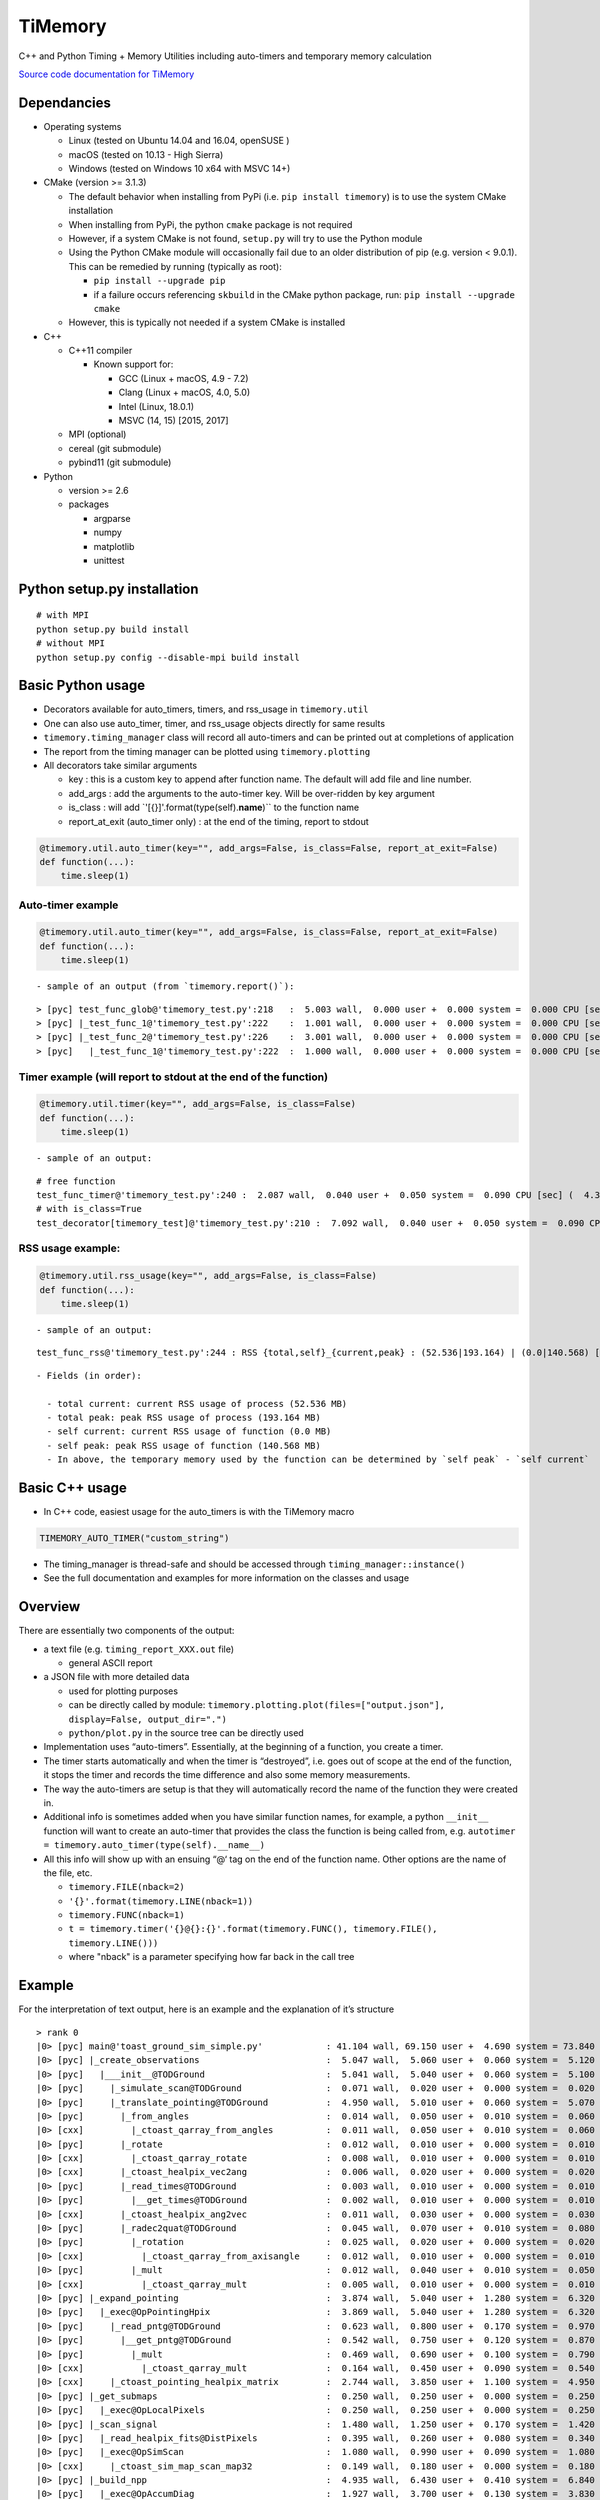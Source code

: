 TiMemory
========

C++ and Python Timing + Memory Utilities including auto-timers and
temporary memory calculation

`Source code documentation for
TiMemory <https://jrmadsen.github.io/TiMemory>`__

Dependancies
~~~~~~~~~~~~

-  Operating systems

   -  Linux (tested on Ubuntu 14.04 and 16.04, openSUSE )
   -  macOS (tested on 10.13 - High Sierra)
   -  Windows (tested on Windows 10 x64 with MSVC 14+)

-  CMake (version >= 3.1.3)

   -  The default behavior when installing from PyPi (i.e.
      ``pip install timemory``) is to use the system CMake installation
   -  When installing from PyPi, the python ``cmake`` package is not
      required
   -  However, if a system CMake is not found, ``setup.py`` will try to
      use the Python module
   -  Using the Python CMake module will occasionally fail due to an
      older distribution of pip (e.g. version < 9.0.1). This can be
      remedied by running (typically as root):

      -  ``pip install --upgrade pip``
      -  if a failure occurs referencing ``skbuild`` in the CMake python
         package, run: ``pip install --upgrade cmake``

   -  However, this is typically not needed if a system CMake is
      installed

-  C++

   -  C++11 compiler

      -  Known support for:

         -  GCC (Linux + macOS, 4.9 - 7.2)
         -  Clang (Linux + macOS, 4.0, 5.0)
         -  Intel (Linux, 18.0.1)
         -  MSVC (14, 15) [2015, 2017]

   -  MPI (optional)
   -  cereal (git submodule)
   -  pybind11 (git submodule)

-  Python

   -  version >= 2.6
   -  packages

      -  argparse
      -  numpy
      -  matplotlib
      -  unittest

Python setup.py installation
~~~~~~~~~~~~~~~~~~~~~~~~~~~~

::

  # with MPI
  python setup.py build install
  # without MPI
  python setup.py config --disable-mpi build install

Basic Python usage
~~~~~~~~~~~~~~~~~~

-  Decorators available for auto\_timers, timers, and rss\_usage in
   ``timemory.util``
-  One can also use auto\_timer, timer, and rss\_usage objects directly
   for same results
-  ``timemory.timing_manager`` class will record all auto-timers and can
   be printed out at completions of application
-  The report from the timing manager can be plotted using
   ``timemory.plotting``
-  All decorators take similar arguments

   -  key : this is a custom key to append after function name. The
      default will add file and line number.
   -  add\_args : add the arguments to the auto-timer key. Will be
      over-ridden by key argument
   -  is\_class : will add \`'[{}]'.format(type(self).\ **name**)\`\` to
      the function name
   -  report\_at\_exit (auto\_timer only) : at the end of the timing,
      report to stdout

.. code:: python

  @timemory.util.auto_timer(key="", add_args=False, is_class=False, report_at_exit=False)
  def function(...):
      time.sleep(1)

Auto-timer example
^^^^^^^^^^^^^^^^^^

.. code:: python

  @timemory.util.auto_timer(key="", add_args=False, is_class=False, report_at_exit=False)
  def function(...):
      time.sleep(1)

::

  - sample of an output (from `timemory.report()`):

::

  > [pyc] test_func_glob@'timemory_test.py':218   :  5.003 wall,  0.000 user +  0.000 system =  0.000 CPU [sec] (  0.0%) : RSS {tot,self}_{curr,peak} : (52.6|52.6) | ( 0.0| 0.0) [MB]
  > [pyc] |_test_func_1@'timemory_test.py':222    :  1.001 wall,  0.000 user +  0.000 system =  0.000 CPU [sec] (  0.0%) : RSS {tot,self}_{curr,peak} : (52.6|52.6) | ( 0.0| 0.0) [MB]
  > [pyc] |_test_func_2@'timemory_test.py':226    :  3.001 wall,  0.000 user +  0.000 system =  0.000 CPU [sec] (  0.0%) : RSS {tot,self}_{curr,peak} : (52.6|52.6) | ( 0.0| 0.0) [MB]
  > [pyc]   |_test_func_1@'timemory_test.py':222  :  1.000 wall,  0.000 user +  0.000 system =  0.000 CPU [sec] (  0.0%) : RSS {tot,self}_{curr,peak} : (52.6|52.6) | ( 0.0| 0.0) [MB]

Timer example (will report to stdout at the end of the function)
^^^^^^^^^^^^^^^^^^^^^^^^^^^^^^^^^^^^^^^^^^^^^^^^^^^^^^^^^^^^^^^^

.. code:: python

  @timemory.util.timer(key="", add_args=False, is_class=False)
  def function(...):
      time.sleep(1)

::

  - sample of an output:

::

  # free function
  test_func_timer@'timemory_test.py':240 :  2.087 wall,  0.040 user +  0.050 system =  0.090 CPU [sec] (  4.3%) : RSS {tot,self}_{curr,peak} : ( 52.5|193.2) | (  0.0|140.6) [MB]
  # with is_class=True
  test_decorator[timemory_test]@'timemory_test.py':210 :  7.092 wall,  0.040 user +  0.050 system =  0.090 CPU [sec] (  1.3%) : RSS {tot,self}_{curr,peak} : ( 52.5|193.2) | (  0.1|140.7) [MB]

RSS usage example:
^^^^^^^^^^^^^^^^^^

.. code:: python

  @timemory.util.rss_usage(key="", add_args=False, is_class=False)
  def function(...):
      time.sleep(1)

::

  - sample of an output:

::

  test_func_rss@'timemory_test.py':244 : RSS {total,self}_{current,peak} : (52.536|193.164) | (0.0|140.568) [MB]

::

  - Fields (in order):

    - total current: current RSS usage of process (52.536 MB)
    - total peak: peak RSS usage of process (193.164 MB)
    - self current: current RSS usage of function (0.0 MB)
    - self peak: peak RSS usage of function (140.568 MB)
    - In above, the temporary memory used by the function can be determined by `self peak` - `self current`

Basic C++ usage
~~~~~~~~~~~~~~~

-  In C++ code, easiest usage for the auto\_timers is with the TiMemory
   macro

.. code:: cpp

  TIMEMORY_AUTO_TIMER("custom_string")

-  The timing\_manager is thread-safe and should be accessed through
   ``timing_manager::instance()``
-  See the full documentation and examples for more information on the
   classes and usage

Overview
~~~~~~~~

There are essentially two components of the output:

-  a text file (e.g. ``timing_report_XXX.out`` file)

   -  general ASCII report

-  a JSON file with more detailed data

   -  used for plotting purposes
   -  can be directly called by module:
      ``timemory.plotting.plot(files=["output.json"], display=False, output_dir=".")``
   -  ``python/plot.py`` in the source tree can be directly used

-  Implementation uses “auto-timers”. Essentially, at the beginning of a
   function, you create a timer.
-  The timer starts automatically and when the timer is “destroyed”,
   i.e. goes out of scope at the end of the function, it stops the timer
   and records the time difference and also some memory measurements.
-  The way the auto-timers are setup is that they will automatically
   record the name of the function they were created in.
-  Additional info is sometimes added when you have similar function
   names, for example, a python ``__init__`` function will want to
   create an auto-timer that provides the class the function is being
   called from, e.g.
   ``autotimer = timemory.auto_timer(type(self).__name__)``
-  All this info will show up with an ensuing “@‘ tag on the end of the
   function name. Other options are the name of the file, etc.

   -  ``timemory.FILE(nback=2)``
   -  ``'{}'.format(timemory.LINE(nback=1))``
   -  ``timemory.FUNC(nback=1)``
   -  ``t = timemory.timer('{}@{}:{}'.format(timemory.FUNC(), timemory.FILE(), timemory.LINE()))``
   -  where "nback" is a parameter specifying how far back in the call
      tree

Example
~~~~~~~

For the interpretation of text output, here is an example and the
explanation of it’s structure

::

  > rank 0
  |0> [pyc] main@'toast_ground_sim_simple.py'            : 41.104 wall, 69.150 user +  4.690 system = 73.840 CPU [sec] (179.6%) : RSS {tot,self}_{curr,peak} : (1146.5|2232.7) | (1072.4|2158.6) [MB]
  |0> [pyc] |_create_observations                        :  5.047 wall,  5.060 user +  0.060 system =  5.120 CPU [sec] (101.4%) : RSS {tot,self}_{curr,peak} : ( 110.3| 122.3) | (  35.8|  47.8) [MB]
  |0> [pyc]   |___init__@TODGround                       :  5.041 wall,  5.040 user +  0.060 system =  5.100 CPU [sec] (101.2%) : RSS {tot,self}_{curr,peak} : ( 122.2| 122.3) | (   9.3|   9.4) [MB] (total # of laps: 24)
  |0> [pyc]     |_simulate_scan@TODGround                :  0.071 wall,  0.020 user +  0.000 system =  0.020 CPU [sec] ( 28.2%) : RSS {tot,self}_{curr,peak} : ( 120.5| 120.9) | (   0.1|   0.1) [MB] (total # of laps: 24)
  |0> [pyc]     |_translate_pointing@TODGround           :  4.950 wall,  5.010 user +  0.060 system =  5.070 CPU [sec] (102.4%) : RSS {tot,self}_{curr,peak} : ( 122.3| 122.3) | (   9.3|   9.3) [MB] (total # of laps: 24)
  |0> [pyc]       |_from_angles                          :  0.014 wall,  0.050 user +  0.010 system =  0.060 CPU [sec] (431.8%) : RSS {tot,self}_{curr,peak} : ( 120.5| 120.9) | (   0.4|   0.4) [MB] (total # of laps: 24)
  |0> [cxx]         |_ctoast_qarray_from_angles          :  0.011 wall,  0.050 user +  0.010 system =  0.060 CPU [sec] (547.2%) : RSS {tot,self}_{curr,peak} : ( 120.5| 120.9) | (   0.4|   0.4) [MB] (total # of laps: 24)
  |0> [pyc]       |_rotate                               :  0.012 wall,  0.010 user +  0.000 system =  0.010 CPU [sec] ( 85.0%) : RSS {tot,self}_{curr,peak} : ( 120.5| 120.9) | (   0.8|   0.8) [MB] (total # of laps: 24)
  |0> [cxx]         |_ctoast_qarray_rotate               :  0.008 wall,  0.010 user +  0.000 system =  0.010 CPU [sec] (123.1%) : RSS {tot,self}_{curr,peak} : ( 120.5| 120.9) | (   0.4|   0.4) [MB] (total # of laps: 24)
  |0> [cxx]       |_ctoast_healpix_vec2ang               :  0.006 wall,  0.020 user +  0.000 system =  0.020 CPU [sec] (342.7%) : RSS {tot,self}_{curr,peak} : ( 120.5| 120.9) | (   0.0|   0.0) [MB] (total # of laps: 24)
  |0> [pyc]       |_read_times@TODGround                 :  0.003 wall,  0.010 user +  0.000 system =  0.010 CPU [sec] (349.9%) : RSS {tot,self}_{curr,peak} : ( 120.5| 120.9) | (   0.3|   0.3) [MB] (total # of laps: 24)
  |0> [pyc]         |__get_times@TODGround               :  0.002 wall,  0.010 user +  0.000 system =  0.010 CPU [sec] (639.0%) : RSS {tot,self}_{curr,peak} : ( 120.5| 120.9) | (   0.3|   0.3) [MB] (total # of laps: 24)
  |0> [cxx]       |_ctoast_healpix_ang2vec               :  0.011 wall,  0.030 user +  0.000 system =  0.030 CPU [sec] (272.9%) : RSS {tot,self}_{curr,peak} : ( 120.5| 121.8) | (   0.0|   0.0) [MB] (total # of laps: 48)
  |0> [pyc]       |_radec2quat@TODGround                 :  0.045 wall,  0.070 user +  0.010 system =  0.080 CPU [sec] (179.0%) : RSS {tot,self}_{curr,peak} : ( 120.7| 121.8) | (   2.5|   1.3) [MB] (total # of laps: 24)
  |0> [pyc]         |_rotation                           :  0.025 wall,  0.020 user +  0.000 system =  0.020 CPU [sec] ( 79.1%) : RSS {tot,self}_{curr,peak} : ( 120.7| 121.8) | (   1.0|   0.2) [MB] (total # of laps: 72)
  |0> [cxx]           |_ctoast_qarray_from_axisangle     :  0.012 wall,  0.010 user +  0.000 system =  0.010 CPU [sec] ( 82.2%) : RSS {tot,self}_{curr,peak} : ( 120.7| 121.8) | (   0.6|   0.2) [MB] (total # of laps: 72)
  |0> [pyc]         |_mult                               :  0.012 wall,  0.040 user +  0.010 system =  0.050 CPU [sec] (432.9%) : RSS {tot,self}_{curr,peak} : ( 120.7| 121.8) | (   0.7|   0.7) [MB] (total # of laps: 48)
  |0> [cxx]           |_ctoast_qarray_mult               :  0.005 wall,  0.010 user +  0.000 system =  0.010 CPU [sec] (194.7%) : RSS {tot,self}_{curr,peak} : ( 120.7| 121.8) | (   0.4|   0.4) [MB] (total # of laps: 48)
  |0> [pyc] |_expand_pointing                            :  3.874 wall,  5.040 user +  1.280 system =  6.320 CPU [sec] (163.1%) : RSS {tot,self}_{curr,peak} : (1279.7|1290.1) | (1169.5|1167.9) [MB]
  |0> [pyc]   |_exec@OpPointingHpix                      :  3.869 wall,  5.040 user +  1.280 system =  6.320 CPU [sec] (163.3%) : RSS {tot,self}_{curr,peak} : (1290.1|1290.1) | (1179.9|1167.9) [MB]
  |0> [pyc]     |_read_pntg@TODGround                    :  0.623 wall,  0.800 user +  0.170 system =  0.970 CPU [sec] (155.7%) : RSS {tot,self}_{curr,peak} : (1289.2|1289.2) | (   0.7|   0.0) [MB] (total # of laps: 1464)
  |0> [pyc]       |__get_pntg@TODGround                  :  0.542 wall,  0.750 user +  0.120 system =  0.870 CPU [sec] (160.4%) : RSS {tot,self}_{curr,peak} : (1289.2|1289.2) | (   0.7|   0.0) [MB] (total # of laps: 1464)
  |0> [pyc]         |_mult                               :  0.469 wall,  0.690 user +  0.100 system =  0.790 CPU [sec] (168.3%) : RSS {tot,self}_{curr,peak} : (1289.2|1289.2) | (   0.7|   0.0) [MB] (total # of laps: 1464)
  |0> [cxx]           |_ctoast_qarray_mult               :  0.164 wall,  0.450 user +  0.090 system =  0.540 CPU [sec] (329.8%) : RSS {tot,self}_{curr,peak} : (1289.2|1289.2) | (   0.7|   0.0) [MB] (total # of laps: 1464)
  |0> [cxx]     |_ctoast_pointing_healpix_matrix         :  2.744 wall,  3.850 user +  1.100 system =  4.950 CPU [sec] (180.4%) : RSS {tot,self}_{curr,peak} : (1290.1|1290.1) | (   1.8|   1.8) [MB] (total # of laps: 1464)
  |0> [pyc] |_get_submaps                                :  0.250 wall,  0.250 user +  0.000 system =  0.250 CPU [sec] ( 99.8%) : RSS {tot,self}_{curr,peak} : (1280.9|1290.1) | (   1.1|   0.0) [MB]
  |0> [pyc]   |_exec@OpLocalPixels                       :  0.250 wall,  0.250 user +  0.000 system =  0.250 CPU [sec] (100.0%) : RSS {tot,self}_{curr,peak} : (1281.6|1290.1) | (   1.8|   0.0) [MB]
  |0> [pyc] |_scan_signal                                :  1.480 wall,  1.250 user +  0.170 system =  1.420 CPU [sec] ( 96.0%) : RSS {tot,self}_{curr,peak} : (1597.6|1612.9) | ( 316.7| 322.8) [MB]
  |0> [pyc]   |_read_healpix_fits@DistPixels             :  0.395 wall,  0.260 user +  0.080 system =  0.340 CPU [sec] ( 86.0%) : RSS {tot,self}_{curr,peak} : (1392.1|1425.8) | ( 111.3| 135.7) [MB]
  |0> [pyc]   |_exec@OpSimScan                           :  1.080 wall,  0.990 user +  0.090 system =  1.080 CPU [sec] (100.0%) : RSS {tot,self}_{curr,peak} : (1612.9|1612.9) | ( 222.1| 187.1) [MB]
  |0> [cxx]     |_ctoast_sim_map_scan_map32              :  0.149 wall,  0.180 user +  0.000 system =  0.180 CPU [sec] (120.8%) : RSS {tot,self}_{curr,peak} : (1612.9|1612.9) | (   0.0|   0.0) [MB] (total # of laps: 1464)
  |0> [pyc] |_build_npp                                  :  4.935 wall,  6.430 user +  0.410 system =  6.840 CPU [sec] (138.6%) : RSS {tot,self}_{curr,peak} : (1881.3|2044.1) | ( 296.0| 431.2) [MB]
  |0> [pyc]   |_exec@OpAccumDiag                         :  1.927 wall,  3.700 user +  0.130 system =  3.830 CPU [sec] (198.7%) : RSS {tot,self}_{curr,peak} : (1556.9|1612.9) | (   0.0|   0.0) [MB]
  |0> [pyc]     |_read_flags@TODGround                   :  0.035 wall,  0.030 user +  0.020 system =  0.050 CPU [sec] (144.6%) : RSS {tot,self}_{curr,peak} : (1588.1|1612.9) | (   0.0|   0.0) [MB] (total # of laps: 1464)
  |0> [cxx]     |_ctoast_cov_accumulate_diagonal_invnpp  :  0.801 wall,  2.600 user +  0.040 system =  2.640 CPU [sec] (329.6%) : RSS {tot,self}_{curr,peak} : (1588.9|1612.9) | (   0.0|   0.0) [MB] (total # of laps: 1464)
  |0> [pyc]   |_write_healpix_fits@DistPixels            :  2.855 wall,  2.590 user +  0.250 system =  2.840 CPU [sec] ( 99.5%) : RSS {tot,self}_{curr,peak} : (1896.5|2044.1) | ( 221.2| 368.0) [MB] (total # of laps: 3)
  |0> [pyc]   |_covariance_invert@'map/noise.py'         :  0.012 wall,  0.040 user +  0.000 system =  0.040 CPU [sec] (328.8%) : RSS {tot,self}_{curr,peak} : (1881.2|2044.1) | (   0.0|   0.0) [MB]
  |0> [cxx]     |_ctoast_cov_eigendecompose_diagonal     :  0.012 wall,  0.040 user +  0.000 system =  0.040 CPU [sec] (331.6%) : RSS {tot,self}_{curr,peak} : (1881.2|2044.1) | (   0.0|   0.0) [MB]
  |0> [pyc] |_exec@OpCacheCopy                           :  0.306 wall,  0.140 user +  0.080 system =  0.220 CPU [sec] ( 71.9%) : RSS {tot,self}_{curr,peak} : (2118.4|2118.4) | ( 239.5|  74.3) [MB]
  |0> [pyc] |_bin_maps                                   :  4.520 wall,  6.850 user +  0.350 system =  7.200 CPU [sec] (159.3%) : RSS {tot,self}_{curr,peak} : (2055.7|2119.0) | (   0.0|   0.6) [MB] (total # of laps: 2)
  |0> [pyc]   |_exec@OpAccumDiag                         :  3.123 wall,  5.610 user +  0.200 system =  5.810 CPU [sec] (186.1%) : RSS {tot,self}_{curr,peak} : (1973.5|2119.0) | (   0.0|   0.6) [MB] (total # of laps: 2)
  |0> [cxx]     |_ctoast_cov_accumulate_zmap             :  1.205 wall,  3.780 user +  0.120 system =  3.900 CPU [sec] (323.6%) : RSS {tot,self}_{curr,peak} : (2051.4|2119.0) | (   0.0|   0.0) [MB] (total # of laps: 2928)
  |0> [pyc]   |_write_healpix_fits@DistPixels            :  1.320 wall,  1.180 user +  0.130 system =  1.310 CPU [sec] ( 99.2%) : RSS {tot,self}_{curr,peak} : (2056.6|2119.0) | ( 193.9|   0.0) [MB] (total # of laps: 2)
  |0> [pyc] |_apply_polyfilter                           :  1.289 wall,  2.550 user +  0.680 system =  3.230 CPU [sec] (250.5%) : RSS {tot,self}_{curr,peak} : (2051.0|2119.0) | (   0.0|   0.0) [MB]
  |0> [pyc]   |_exec@OpPolyFilter                        :  1.288 wall,  2.550 user +  0.680 system =  3.230 CPU [sec] (250.8%) : RSS {tot,self}_{curr,peak} : (2051.0|2119.0) | (   0.0|   0.0) [MB]
  |0> [cxx]     |_ctoast_filter_polyfilter               :  0.935 wall,  2.200 user +  0.670 system =  2.870 CPU [sec] (307.1%) : RSS {tot,self}_{curr,peak} : (2051.0|2119.0) | (   0.0|   0.0) [MB] (total # of laps: 1464)
  |0> [pyc] |_exec@OpCacheClear                          :  0.038 wall,  0.000 user +  0.030 system =  0.030 CPU [sec] ( 79.2%) : RSS {tot,self}_{curr,peak} : (1554.0|2119.0) | (   0.0|   0.0) [MB]
  |0> [pyc] |_apply_madam                                : 19.336 wall, 41.570 user +  1.630 system = 43.200 CPU [sec] (223.4%) : RSS {tot,self}_{curr,peak} : (1146.5|2232.7) | (   0.0| 113.7) [MB]
  |0> [pyc]   |_exec@OpMadam                             : 19.327 wall, 41.560 user +  1.630 system = 43.190 CPU [sec] (223.5%) : RSS {tot,self}_{curr,peak} : (1146.5|2232.7) | (   0.0| 113.7) [MB]
  |0> [pyc] |___del__@TODGround                          : 19.799 wall, 19.590 user +  0.160 system = 19.750 CPU [sec] ( 99.8%) : RSS {tot,self}_{curr,peak} : (1048.8|2232.7) | (   0.0|   0.0) [MB] (total # of laps: 24)
  > rank 1
  |1> [pyc] main@'toast_ground_sim_simple.py'            : 41.104 wall, 68.760 user +  5.120 system = 73.880 CPU [sec] (179.7%) : RSS {tot,self}_{curr,peak} : (1138.0|2223.7) | (1064.0|2149.8) [MB]
  |1> [pyc] |_create_observations                        :  5.046 wall,  5.050 user +  0.060 system =  5.110 CPU [sec] (101.3%) : RSS {tot,self}_{curr,peak} : ( 111.1| 123.1) | (  36.8|  48.8) [MB]
  |1> [pyc]   |___init__@TODGround                       :  5.039 wall,  5.040 user +  0.060 system =  5.100 CPU [sec] (101.2%) : RSS {tot,self}_{curr,peak} : ( 123.1| 123.1) | (   9.5|   9.6) [MB] (total # of laps: 24)
  |1> [pyc]     |_simulate_scan@TODGround                :  0.075 wall,  0.050 user +  0.000 system =  0.050 CPU [sec] ( 66.8%) : RSS {tot,self}_{curr,peak} : ( 121.3| 121.8) | (   0.0|   0.0) [MB] (total # of laps: 24)
  |1> [pyc]     |_translate_pointing@TODGround           :  4.950 wall,  4.970 user +  0.040 system =  5.010 CPU [sec] (101.2%) : RSS {tot,self}_{curr,peak} : ( 123.1| 123.1) | (   9.4|   9.4) [MB] (total # of laps: 24)
  |1> [pyc]       |_from_angles                          :  0.014 wall,  0.040 user +  0.000 system =  0.040 CPU [sec] (284.2%) : RSS {tot,self}_{curr,peak} : ( 121.3| 121.8) | (   0.4|   0.4) [MB] (total # of laps: 24)
  |1> [cxx]         |_ctoast_qarray_from_angles          :  0.011 wall,  0.040 user +  0.000 system =  0.040 CPU [sec] (357.1%) : RSS {tot,self}_{curr,peak} : ( 121.3| 121.8) | (   0.4|   0.4) [MB] (total # of laps: 24)
  |1> [pyc]       |_rotate                               :  0.012 wall,  0.010 user +  0.010 system =  0.020 CPU [sec] (171.4%) : RSS {tot,self}_{curr,peak} : ( 121.3| 121.8) | (   0.9|   0.9) [MB] (total # of laps: 24)
  |1> [cxx]         |_ctoast_qarray_rotate               :  0.008 wall,  0.010 user +  0.010 system =  0.020 CPU [sec] (239.5%) : RSS {tot,self}_{curr,peak} : ( 121.3| 121.8) | (   0.5|   0.5) [MB] (total # of laps: 24)
  |1> [cxx]       |_ctoast_healpix_vec2ang               :  0.006 wall,  0.010 user +  0.010 system =  0.020 CPU [sec] (339.2%) : RSS {tot,self}_{curr,peak} : ( 121.3| 121.8) | (   0.0|   0.0) [MB] (total # of laps: 24)
  |1> [cxx]       |_ctoast_healpix_ang2vec               :  0.011 wall,  0.040 user +  0.010 system =  0.050 CPU [sec] (457.1%) : RSS {tot,self}_{curr,peak} : ( 121.3| 122.6) | (   0.0|   0.0) [MB] (total # of laps: 48)
  |1> [pyc]       |_radec2quat@TODGround                 :  0.045 wall,  0.060 user +  0.000 system =  0.060 CPU [sec] (132.3%) : RSS {tot,self}_{curr,peak} : ( 121.5| 122.6) | (   2.9|   1.6) [MB] (total # of laps: 24)
  |1> [pyc]         |_rotation                           :  0.025 wall,  0.040 user +  0.000 system =  0.040 CPU [sec] (158.5%) : RSS {tot,self}_{curr,peak} : ( 121.5| 122.6) | (   0.9|   0.5) [MB] (total # of laps: 72)
  |1> [cxx]           |_ctoast_qarray_from_axisangle     :  0.012 wall,  0.010 user +  0.000 system =  0.010 CPU [sec] ( 84.7%) : RSS {tot,self}_{curr,peak} : ( 121.5| 122.6) | (   0.6|   0.5) [MB] (total # of laps: 72)
  |1> [pyc] |_expand_pointing                            :  3.874 wall,  5.040 user +  1.280 system =  6.320 CPU [sec] (163.2%) : RSS {tot,self}_{curr,peak} : (1280.7|1291.1) | (1169.6|1168.0) [MB]
  |1> [pyc]   |_exec@OpPointingHpix                      :  3.872 wall,  5.040 user +  1.280 system =  6.320 CPU [sec] (163.2%) : RSS {tot,self}_{curr,peak} : (1291.1|1291.1) | (1180.0|1168.0) [MB]
  |1> [pyc]     |_read_pntg@TODGround                    :  0.624 wall,  0.780 user +  0.120 system =  0.900 CPU [sec] (144.3%) : RSS {tot,self}_{curr,peak} : (1290.2|1290.2) | (   0.7|   0.0) [MB] (total # of laps: 1464)
  |1> [pyc]       |__get_pntg@TODGround                  :  0.542 wall,  0.740 user +  0.110 system =  0.850 CPU [sec] (156.8%) : RSS {tot,self}_{curr,peak} : (1290.2|1290.2) | (   0.7|   0.0) [MB] (total # of laps: 1464)
  |1> [pyc]         |_mult                               :  0.468 wall,  0.670 user +  0.110 system =  0.780 CPU [sec] (166.8%) : RSS {tot,self}_{curr,peak} : (1290.2|1290.2) | (   0.7|   0.0) [MB] (total # of laps: 1464)
  |1> [cxx]           |_ctoast_qarray_mult               :  0.163 wall,  0.350 user +  0.090 system =  0.440 CPU [sec] (270.0%) : RSS {tot,self}_{curr,peak} : (1290.2|1290.2) | (   0.7|   0.0) [MB] (total # of laps: 1464)
  |1> [cxx]     |_ctoast_pointing_healpix_matrix         :  2.749 wall,  3.930 user +  1.160 system =  5.090 CPU [sec] (185.2%) : RSS {tot,self}_{curr,peak} : (1291.1|1291.1) | (   1.8|   1.8) [MB] (total # of laps: 1464)
  |1> [pyc] |_get_submaps                                :  0.250 wall,  0.240 user +  0.010 system =  0.250 CPU [sec] ( 99.8%) : RSS {tot,self}_{curr,peak} : (1281.9|1291.1) | (   1.2|   0.0) [MB]
  |1> [pyc]   |_exec@OpLocalPixels                       :  0.247 wall,  0.240 user +  0.010 system =  0.250 CPU [sec] (101.0%) : RSS {tot,self}_{curr,peak} : (1282.6|1291.1) | (   1.9|   0.0) [MB]
  |1> [pyc] |_scan_signal                                :  1.476 wall,  1.300 user +  0.160 system =  1.460 CPU [sec] ( 98.9%) : RSS {tot,self}_{curr,peak} : (1521.3|1522.6) | ( 239.4| 231.5) [MB]
  |1> [pyc]   |_read_healpix_fits@DistPixels             :  0.395 wall,  0.310 user +  0.070 system =  0.380 CPU [sec] ( 96.1%) : RSS {tot,self}_{curr,peak} : (1286.8|1291.1) | (   4.9|   0.0) [MB]
  |1> [pyc]   |_exec@OpSimScan                           :  1.080 wall,  0.990 user +  0.090 system =  1.080 CPU [sec] (100.0%) : RSS {tot,self}_{curr,peak} : (1522.6|1522.6) | ( 235.8| 231.5) [MB]
  |1> [cxx]     |_ctoast_sim_map_scan_map32              :  0.149 wall,  0.130 user +  0.000 system =  0.130 CPU [sec] ( 87.0%) : RSS {tot,self}_{curr,peak} : (1522.6|1522.6) | (   0.0|   0.0) [MB] (total # of laps: 1464)
  |1> [pyc] |_build_npp                                  :  4.939 wall,  6.070 user +  0.740 system =  6.810 CPU [sec] (137.9%) : RSS {tot,self}_{curr,peak} : (1580.8|1580.8) | (  60.1|  58.2) [MB]
  |1> [pyc]   |_exec@OpAccumDiag                         :  1.941 wall,  3.710 user +  0.120 system =  3.830 CPU [sec] (197.3%) : RSS {tot,self}_{curr,peak} : (1548.5|1548.5) | (  26.9|  26.0) [MB]
  |1> [pyc]     |_read_flags@TODGround                   :  0.035 wall,  0.040 user +  0.000 system =  0.040 CPU [sec] (113.2%) : RSS {tot,self}_{curr,peak} : (1548.5|1548.5) | (   0.0|   0.0) [MB] (total # of laps: 1464)
  |1> [cxx]     |_ctoast_cov_accumulate_diagonal_invnpp  :  0.809 wall,  2.530 user +  0.080 system =  2.610 CPU [sec] (322.7%) : RSS {tot,self}_{curr,peak} : (1548.5|1548.5) | (   0.0|   0.0) [MB] (total # of laps: 1464)
  |1> [pyc]   |_write_healpix_fits@DistPixels            :  0.146 wall,  0.090 user +  0.040 system =  0.130 CPU [sec] ( 88.8%) : RSS {tot,self}_{curr,peak} : (1580.8|1580.8) | (   2.5|   2.4) [MB] (total # of laps: 3)
  |1> [pyc]   |_covariance_invert@'map/noise.py'         :  0.013 wall,  0.050 user +  0.000 system =  0.050 CPU [sec] (389.0%) : RSS {tot,self}_{curr,peak} : (1580.8|1580.8) | (   0.0|   0.0) [MB]
  |1> [cxx]     |_ctoast_cov_eigendecompose_diagonal     :  0.013 wall,  0.050 user +  0.000 system =  0.050 CPU [sec] (392.1%) : RSS {tot,self}_{curr,peak} : (1580.8|1580.8) | (   0.0|   0.0) [MB]
  |1> [pyc] |_exec@OpCacheCopy                           :  0.305 wall,  0.140 user +  0.070 system =  0.210 CPU [sec] ( 68.9%) : RSS {tot,self}_{curr,peak} : (1819.0|1819.0) | ( 238.3| 238.2) [MB]
  |1> [pyc] |_bin_maps                                   :  4.523 wall,  6.690 user +  0.490 system =  7.180 CPU [sec] (158.8%) : RSS {tot,self}_{curr,peak} : (1817.1|1821.7) | (   0.0|   2.7) [MB] (total # of laps: 2)
  |1> [pyc]   |_exec@OpAccumDiag                         :  3.100 wall,  5.580 user +  0.200 system =  5.780 CPU [sec] (186.5%) : RSS {tot,self}_{curr,peak} : (1821.7|1821.7) | (   2.7|   2.7) [MB] (total # of laps: 2)
  |1> [cxx]     |_ctoast_cov_accumulate_zmap             :  1.201 wall,  3.780 user +  0.150 system =  3.930 CPU [sec] (327.3%) : RSS {tot,self}_{curr,peak} : (1821.7|1821.7) | (   0.0|   0.0) [MB] (total # of laps: 2928)
  |1> [pyc]   |_write_healpix_fits@DistPixels            :  0.060 wall,  0.050 user +  0.020 system =  0.070 CPU [sec] (117.4%) : RSS {tot,self}_{curr,peak} : (1817.1|1821.7) | (   0.0|   0.0) [MB] (total # of laps: 2)
  |1> [pyc] |_apply_polyfilter                           :  1.289 wall,  2.550 user +  0.710 system =  3.260 CPU [sec] (252.9%) : RSS {tot,self}_{curr,peak} : (1817.1|1821.7) | (   0.1|   0.0) [MB]
  |1> [pyc]   |_exec@OpPolyFilter                        :  1.289 wall,  2.550 user +  0.710 system =  3.260 CPU [sec] (252.9%) : RSS {tot,self}_{curr,peak} : (1817.1|1821.7) | (   0.1|   0.0) [MB]
  |1> [cxx]     |_ctoast_filter_polyfilter               :  0.943 wall,  2.170 user +  0.700 system =  2.870 CPU [sec] (304.3%) : RSS {tot,self}_{curr,peak} : (1817.1|1821.7) | (   0.0|   0.0) [MB] (total # of laps: 1464)
  |1> [pyc] |_exec@OpCacheClear                          :  0.029 wall,  0.010 user +  0.020 system =  0.030 CPU [sec] (105.1%) : RSS {tot,self}_{curr,peak} : (1545.1|1821.7) | (   0.0|   0.0) [MB]
  |1> [pyc] |_apply_madam                                : 19.346 wall, 41.650 user +  1.580 system = 43.230 CPU [sec] (223.5%) : RSS {tot,self}_{curr,peak} : (1138.0|2223.7) | (   0.0| 402.1) [MB]
  |1> [pyc]   |_exec@OpMadam                             : 19.345 wall, 41.650 user +  1.580 system = 43.230 CPU [sec] (223.5%) : RSS {tot,self}_{curr,peak} : (1138.0|2223.7) | (   0.0| 402.1) [MB]
  |1> [pyc] |___del__@TODGround                          : 18.149 wall, 17.950 user +  0.150 system = 18.100 CPU [sec] ( 99.7%) : RSS {tot,self}_{curr,peak} : (1040.3|2223.7) | (   0.0|   0.0) [MB] (total # of laps: 24)

GENERAL LAYOUT
~~~~~~~~~~~~~~

-  The "rank" line(s) give the MPI process/rank (and x=rank in ``|x>``)
-  The first (non ">") column tells whether the “auto-timer” originated
   from C++ (``[cxx]``) or Python (``[pyc]``) code
-  The second column is the function name the auto-timer was created in

   -  The indentation signifies the call tree along with ``|_``

-  The last column referring to “laps” is the number of times the
   function was invoked

   -  If the number of laps are not noted, the total number of laps is
      implicitly one

TIMING FIELDS
~~~~~~~~~~~~~

-  Then you have 5 time measurements

   (1) Wall clock time (e.g. how long it took according to a clock “on
       the wall”)

   (2) User time (the time spent executing the code)

   (3) System time (thread-specific CPU time, e.g. an idle thread
       waiting for synchronization, etc.)

   (4) CPU time (user + system time)

   (5) Percent CPU utilization (cpu / wall \* 100)

-  For perfect speedup on 4 threads, the CPU time would be 4x as long as
   the wall clock time and would have a % CPU utilization of 400%

   -  This also includes vectorization. If each thread ran a calculation
      that calculated 4 values with a single CPU instruction (SIMD), we
      would have a speed up of 16x (4 threads x 4 values at one time ==
      16x)

-  Relative time (i.e. self-cost) for a function at a certain indent
   level (i.e. indented with ``2\*level`` spaces from [pyc]/[cxx]) can
   be calculated from the function(s) at ``level+1`` until you reach
   another function at the same level
-  This is better understood by an example

   -  function A is the main (it is “level 0”) and takes 35 seconds
   -  function B is called from main (it is "level 1”)
   -  function C is called from main (it is “level 1”)
   -  function B does some calculations and calls function D (it is
      “level 2”) five times (e.g. a loop calling function D)
   -  function B takes 20 seconds
   -  function D, called from B, takes a total of 10 seconds (which is
      what is reported). The average time of function D is thus 2
      seconds (10 sec / 5 laps)
   -  function C does some calculations and also calls function D (again
      “level 2”) five times
   -  The call to function D from function C will be reported as
      separate from the calls to D from B thanks to a hashing technique
      we use to identify function calls originating from different call
      trees/sequences
   -  function C takes 9 seconds
   -  function D, called from C, takes a total of 8 seconds (avg. of 1.6
      seconds)
   -  Thus we know that function B required 10 seconds of compute time
      by subtracting out the time spent in its calls to function D
   -  We know that function C required 1 second of compute time by
      subtracting out the time spent in it’s calls to function D
   -  We can subtract the time from function B and C to calculate the
      “self-cost” in function A (35 - 20 - 9 = 6 seconds)

      -  When calculating the self-cost of A, one does not subtract the
         time spent in function D. These times are included in the
         timing of both B and C

MEMORY FIELDS
~~~~~~~~~~~~~

-  The memory measurements are a bit confusing, admittedly. The two
   types "curr" ("current", which I will refer to as such from here on
   out) and "peak" have to do with different memory measurements

   -  They are both "RSS" measurements, which stand for "resident set
      size". This is the amount of physical memory in RAM that is
      currently private to the process

      -  It does not include the "swap" memory, which is when the OS
         puts memory not currently being used onto the hard drive
      -  Typical Linux implementations will start using swap when ~60%
         of your RAM is full (you can override this easily in Linux by
         switching the “swapiness” to say, 90% for better performance
         since swap is slower than RAM)

-  All memory measurements with “laps” > 0, are the max memory
   measurement of each "lap"

   -  The “current” and “peak” max measurements are computed
      independently
   -  E.g. the “current” max doesn’t directly correspond to the “peak”
      max — one “lap” may record the largest “current” RSS measurement
      but that does not (necessarily) mean that the same “lap” is
      responsible for the max “peak” RSS measurement
   -  This is due to our belief that the max values are the ones of
      interest — the instances we must guard against to avoid running
      out of memory

-  With respect to “total” vs. “self”, this is fairly straightforward

   -  For the “total”, I simply take a measurement of the memory usage
      at the destruction of the timer
   -  The “self” measurement is the difference in the memory
      measurements between the creation of the auto-timer and when it is
      destroyed
   -  The "total" memory at the start of the timer can be determined
      from the memory measurement of the timer one level higher up the
      call tree or by ``"total" - "self"``

      -  This measurement shows is how much persistent memory was
         created in the function
      -  It is valuable primarily as a metric to see how much memory is
         being created in the function and returned to the calling
         function
      -  For example, if function X called function Y and function Y
         allocated 10 MB of memory and returned an object using this
         memory to function X, you would see function Y have a
         “self-cost” of 10 MB in memory

-  The difference between “current” and “peak” is how the memory is
   measured

   -  The “peak” value is what the OS reports as the max amount of
      memory being used is
   -  I find this to be slightly more informative than “current” which
      is measurement of the “pages” allocated in memory
   -  The reason "current" is included is because of the following:

      -  Essentially, a “page” of memory can be thought of as street
         addresses separated into “blocks”, i.e. 1242 MLK Blvd. is in
         the 1200 block of MLK Blvd.
      -  A “page” is thus similar to a “block” — it is a starting memory
         address
      -  The size of the pages is defined by the OS and just like the
         “swappiness”, it can be modified
      -  For example, the default page size may be 1 KB and when a
         process has memory allocation need for 5.5 KB, the OS will
         provide 6 “pages”

         -  This is why one will see performance improvements when
            dealing with certain applications that application require
            large contiguous memory blocks, larger “pages” require fewer
            page requests and fewer reallocations to different pages
            when more memory is requested for an existing object with
            contiguous memory)

      -  Within the page itself, the entire page might be used or it
         might not be fully used
      -  When a page is not entirely used, you will get a “current” RSS
         usage greater than the “peak” memory usage — the memory is
         reserved for the process but is not actually used so it is thus
         not contained in the “peak” RSS usage number
      -  However, when several pages is requested and allocated within a
         function but then released when returning to the calling
         function (i.e. temporary/transient page usage), you will have a
         “peak” RSS exceeding the “current” RSS memory usage since the
         “current” is measured after the pages are released back to the
         OS
      -  Thus, with these two numbers, one can then deduce how much
         temporary/transient memory usage is being allocated in the
         function — if a function reports a self-cost of 243.2 MB of
         “current” RSS and a “peak” RSS of 403.9 MB, then you know that
         the “build\_npp” function created 243.2 MB of persistent memory
         but creating the object requiring the persistent 243.2 MB
         required an additional 160.7 MB of temporary/transient memory
         (403.9 MB - 243.2 MB).

USING AUTO-TIMERS
~~~~~~~~~~~~~~~~~

If you have new Python code you would like to use the auto-timers with,
here is general guide:

-  Import the timing module (obvious, I guess)
-  Always add the auto-timer at the very beginning of the function.

   -  You can use an variable name you wish but make sure it is a named
      variable (e.g. ``autotimer = timemory.auto_timer()``, not
      ``timemory.auto_timer()``)
   -  The auto-timer functionality requires the variable to exist for
      the scope of the function

-  Alternatively, use the auto\_timer decorator in timemory.utils

   -  However, this decorator does not work well for recursive functions

-  For free-standing function without any name conflicts, just add:
   ``autotimer = timemory.auto_timer()``
-  For functions within a class, add:
   ``autotimer = timemory.auto_timer(type(self).__name__)``
-  For the primary auto-timer, use:
   ``autotimer = timemory.auto_timer(timemory.FILE())`` — this will tag
   “main” with the python file name
-  In some instances, you may want to include the directory of the
   filename, for this use:
   ``autotimer = timemory.auto_timer(timemory.FILE(use_dirname = True))``
-  Add ``tman = timemory.timing_manager() ; tman.report()`` at the end
   of your main file.

   -  It is generally recommended to do this in a different scope than
      the primary autotimer but not necessary.
   -  Some control options are available with:
      ``tim.options.add_arguments_and_parse(parser)`` in Python
   -  In other words, put all your work in a “main()” function looking
      like this:

.. code:: python

  #!/usr/bin/env python

  import timemory

  # optional (will catch SIGINT + other signals such as SIGABRT, SIGQUIT, SIGHUP, etc.)
  timemory.enable_signal_detection()

  # ...


  #------------------------------------------------------------------------------#
  # use a decorator
  @timemory.util.auto_timer(key = "", add_args=True)
  def decorator_func(args):
      # ...
      import time
      time.sleep(1)


  #------------------------------------------------------------------------------#
  def main(args):
      # this will be the top-level timer in timing + memory report because it is
      # the first added
      autotimer = timemory.auto_timer()
      # ...
      decorator_func(args)
      # ...


  #------------------------------------------------------------------------------#
  if __name__ == "__main__":

      import argparse
      parser = argparse.ArgumentParser()
      parser.add_argument("-s", "--size",
                          help="Size of array allocations",
                          default=10, type=int)
      # ...
      args = timemory.options.add_arguments_and_parse(parser)

      timemory.options.set_report(timemory.options.report_fname)
      timemory.options.set_serial(timemory.options.serial_fname)

      try:
          main(args)

          # get the handle for the timing manager
          timing_manager = timemory.timing_manager()

          # will output to stdout if "set_report" not called
          timing_manager.report()

          # serialization will be called in above if "set_serial" is called
          # but to serialize to file:
          timing_manager.serialize('output.json')

          # get the serialization directly
          json_objs = [ timemory.plotting.read(timing_manager.json()) ]
          print (json_objs[0])

          # get the serialization file ('output.json')
          json_files = [ timemory.options.serial_fname ]

          # will create timing and memory plot with avg + err for files
          # (even though output is identical in this example...)
          timemory.plotting.plot(json_objs, files=json_files, display=False)

      except Exception as e:
          print (e)
          print ("Error! Unable to plot 'output.json'")

      print ('')

